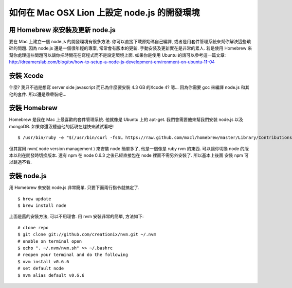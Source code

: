*********************************************
如何在 Mac OSX Lion 上設定 node.js 的開發環境
*********************************************

================================
用 Homebrew 來安裝及更新 node.js
================================

要在 Mac 上建立一個 node.js 的開發環境有很多方法. 你可以直接下載原始碼自己編譯, 或者是用套件管理系統來幫你解決這些瑣碎的問題. 因為 node.js 還是一個很年輕的專案, 常常會有版本的更新. 手動安裝及更新實在是非常的累人. 若是使用 Homebrew 來幫你處理這些問題可以讓你把時間花在寫程式而不是設定環境上面. 如果你是使用 Ubuntu 的話可以參考這一篇文章:
http://dreamerslab.com/blog/tw/how-to-setup-a-node-js-development-environment-on-ubuntu-11-04


==========
安裝 Xcode
==========
什麼? 我只不過是想寫 server side javascript 而已為什麼要安裝 4.3 GB 的Xcode 4? 嗯… 因為你需要 gcc 來編譯 node.js 和其他的套件. 所以還是乖乖裝吧…


=============
安裝 Homebrew
=============
Homebrew 是我在 Mac 上最喜歡的套件管理系統. 他就像是 Ubuntu 上的 apt-get. 我們會需要他來幫我們安裝 node.js 以及 mongoDB. 如果你還沒聽過他的話現在趕快來試試看吧!
::
    $ /usr/bin/ruby -e "$(/usr/bin/curl -fsSL https://raw.github.com/mxcl/homebrew/master/Library/Contributions/install_homebrew.rb)"

但其實用 nvm( node version management ) 來安裝 node 簡單多了, 他是一個像是 ruby rvm 的東西. 可以讓你切換 node 的版本以利在開發時切換版本. 還有 npm 在 node 0.6.3 之後已經直接包在 node 裡面不需另外安裝了. 所以基本上後面 安裝 npm 可以跳過不看.


============
安裝 node.js
============
用 Homebrew 來安裝 node.js 非常簡單. 只要下面兩行指令就搞定了.
::
    $ brew update
    $ brew install node
上面是舊的安裝方法, 可以不用理會. 用 nvm 安裝非常的簡單, 方法如下:
::
    # clone repo
    $ git clone git://github.com/creationix/nvm.git ~/.nvm
    # enable on terminal open
    $ echo ". ~/.nvm/nvm.sh" >> ~/.bashrc
    # reopen your terminal and do the following
    $ nvm install v0.6.6
    # set default node
    $ nvm alias default v0.6.6
